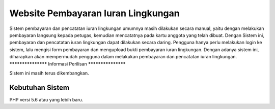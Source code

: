 ###################
Website Pembayaran Iuran Lingkungan
###################

Sistem pembayaran dan pencatatan iuran lingkungan umumnya masih dilakukan secara manual, 
yaitu dengan melakukan pembayaran langsung kepada petugas, kemudian mencatatnya pada kartu anggota yang telah dibuat.
Dengan Sistem ini, pembayaran dan pencatatan iuran lingkungan dapat dilakukan secara daring. 
Pengguna hanya perlu melakukan login ke sistem, lalu mengisi form pembayaran dan mengupload bukti pembayaran iuran lingkungan.
Dengan adanya sistem ini, diharapkan akan mempermudah pengguna dalam melakukan pembayaran dan pencatatan iuran lingkungan.
*******************
Informasi Perilisan
*******************

Sistem ini masih terus dikembangkan.

*******************
Kebutuhan Sistem
*******************

PHP versi 5.6 atau yang lebih baru.

